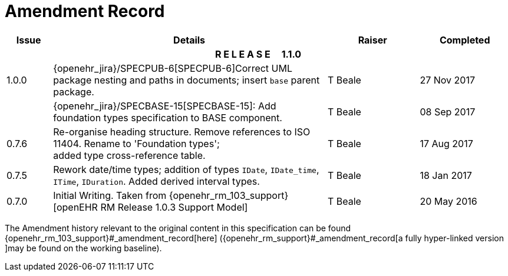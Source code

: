 = Amendment Record

[cols="1,6,2,2", options="header"]
|===
|Issue|Details|Raiser|Completed

4+^h|*R E L E A S E{nbsp}{nbsp}{nbsp}{nbsp}{nbsp}1.1.0*

|[[latest_issue]]1.0.0
|{openehr_jira}/SPECPUB-6[SPECPUB-6]Correct UML package nesting and paths in documents; insert `base` parent package.
|T Beale
|[[latest_issue_date]]27 Nov 2017

|
|{openehr_jira}/SPECBASE-15[SPECBASE-15]: Add foundation types specification to BASE component.
|T Beale 
|08 Sep 2017

|0.7.6
|Re-organise heading structure. Remove references to ISO 11404. Rename to 'Foundation types'; +
 added type cross-reference table.
|T Beale 
|17 Aug 2017

|0.7.5
|Rework date/time types; addition of types `IDate`, `IDate_time`, `ITime`, `IDuration`. Added derived interval types.
|T Beale 
|18 Jan 2017

|0.7.0
|Initial Writing. Taken from {openehr_rm_103_support}[openEHR RM Release 1.0.3 Support Model]
|T Beale 
|20 May 2016

|===


The Amendment history relevant to the original content in this specification can be found {openehr_rm_103_support}#_amendment_record[here] ({openehr_rm_support}#_amendment_record[a fully hyper-linked version ]may be found on the working baseline).
